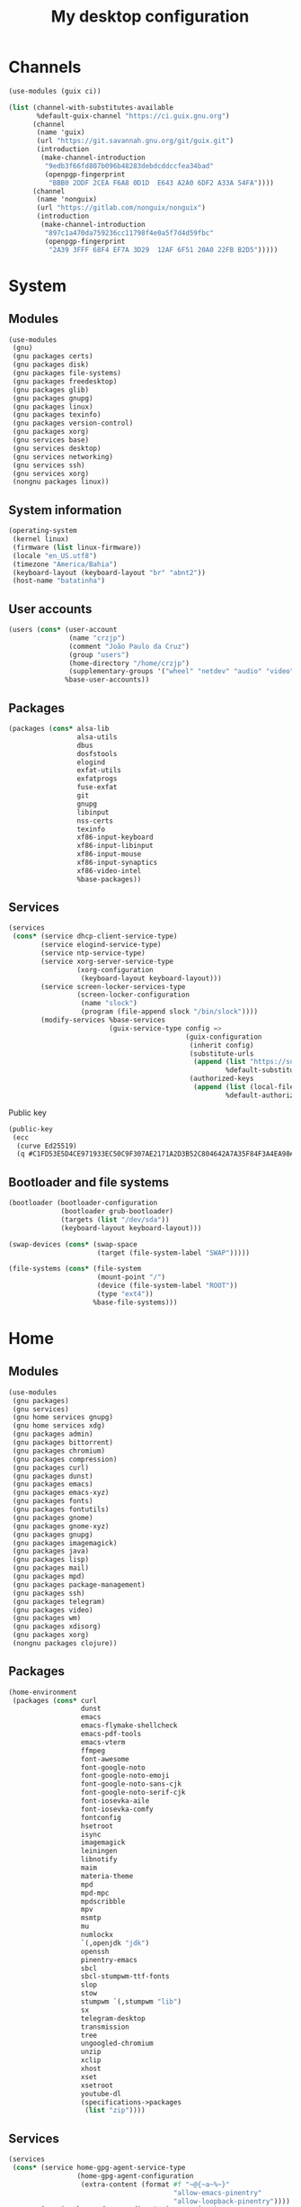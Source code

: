 #+title: My desktop configuration

* Channels

#+begin_src scheme :tangle channels.scm
(use-modules (guix ci))

(list (channel-with-substitutes-available
       %default-guix-channel "https://ci.guix.gnu.org")
      (channel
       (name 'guix)
       (url "https://git.savannah.gnu.org/git/guix.git")
       (introduction
        (make-channel-introduction
         "9edb3f66fd807b096b48283debdcddccfea34bad"
         (openpgp-fingerprint
          "BBB0 2DDF 2CEA F6A8 0D1D  E643 A2A0 6DF2 A33A 54FA"))))
      (channel
       (name 'nonguix)
       (url "https://gitlab.com/nonguix/nonguix")
       (introduction
        (make-channel-introduction
         "897c1a470da759236cc11798f4e0a5f7d4d59fbc"
         (openpgp-fingerprint
          "2A39 3FFF 68F4 EF7A 3D29  12AF 6F51 20A0 22FB B2D5")))))
#+end_src

* System
:properties:
:header-args: :tangle system.scm
:end:

** Modules

#+begin_src scheme
(use-modules
 (gnu)
 (gnu packages certs)
 (gnu packages disk)
 (gnu packages file-systems)
 (gnu packages freedesktop)
 (gnu packages glib)
 (gnu packages gnupg)
 (gnu packages linux)
 (gnu packages texinfo)
 (gnu packages version-control)
 (gnu packages xorg)
 (gnu services base)
 (gnu services desktop)
 (gnu services networking)
 (gnu services ssh)
 (gnu services xorg)
 (nongnu packages linux))
#+end_src

** System information

#+begin_src scheme
(operating-system
 (kernel linux)
 (firmware (list linux-firmware))
 (locale "en_US.utf8")
 (timezone "America/Bahia")
 (keyboard-layout (keyboard-layout "br" "abnt2"))
 (host-name "batatinha")
#+end_src

** User accounts

#+begin_src scheme
 (users (cons* (user-account
                (name "crzjp")
                (comment "João Paulo da Cruz")
                (group "users")
                (home-directory "/home/crzjp")
                (supplementary-groups '("wheel" "netdev" "audio" "video" "input" "tty")))
               %base-user-accounts))
#+end_src

** Packages

#+begin_src scheme
 (packages (cons* alsa-lib
                  alsa-utils
                  dbus
                  dosfstools
                  elogind
                  exfat-utils
                  exfatprogs
                  fuse-exfat
                  git
                  gnupg
                  libinput
                  nss-certs
                  texinfo
                  xf86-input-keyboard
                  xf86-input-libinput
                  xf86-input-mouse
                  xf86-input-synaptics
                  xf86-video-intel
                  %base-packages))
#+end_src

** Services

#+begin_src scheme
 (services
  (cons* (service dhcp-client-service-type)
         (service elogind-service-type)
         (service ntp-service-type)
         (service xorg-server-service-type
                  (xorg-configuration
                   (keyboard-layout keyboard-layout)))
         (service screen-locker-services-type
                  (screen-locker-configuration
                   (name "slock")
                   (program (file-append slock "/bin/slock"))))
         (modify-services %base-services
                          (guix-service-type config =>
                                             (guix-configuration
                                              (inherit config)
                                              (substitute-urls
                                               (append (list "https://substitutes.nonguix.org")
                                                       %default-substitute-urls))
                                              (authorized-keys
                                               (append (list (local-file "./signing-key.pub"))
                                                       %default-authorized-guix-keys)))))))
#+end_src

Public key

#+begin_src scheme :tangle signing-key.pub
(public-key
 (ecc
  (curve Ed25519)
  (q #C1FD53E5D4CE971933EC50C9F307AE2171A2D3B52C804642A7A35F84F3A4EA98#)))
#+end_src

** Bootloader and file systems

#+begin_src scheme
 (bootloader (bootloader-configuration
              (bootloader grub-bootloader)
              (targets (list "/dev/sda"))
              (keyboard-layout keyboard-layout)))

 (swap-devices (cons* (swap-space
                       (target (file-system-label "SWAP")))))

 (file-systems (cons* (file-system
                       (mount-point "/")
                       (device (file-system-label "ROOT"))
                       (type "ext4"))
                      %base-file-systems)))
#+end_src

* Home
:properties:
:header-args: :tangle home.scm
:end:

** Modules

#+begin_src scheme
(use-modules
 (gnu packages)
 (gnu services)
 (gnu home services gnupg)
 (gnu home services xdg)
 (gnu packages admin)
 (gnu packages bittorrent)
 (gnu packages chromium)
 (gnu packages compression)
 (gnu packages curl)
 (gnu packages dunst)
 (gnu packages emacs)
 (gnu packages emacs-xyz)
 (gnu packages fonts)
 (gnu packages fontutils)
 (gnu packages gnome)
 (gnu packages gnome-xyz)
 (gnu packages gnupg)
 (gnu packages imagemagick)
 (gnu packages java)
 (gnu packages lisp)
 (gnu packages mail)
 (gnu packages mpd)
 (gnu packages package-management)
 (gnu packages ssh)
 (gnu packages telegram)
 (gnu packages video)
 (gnu packages wm)
 (gnu packages xdisorg)
 (gnu packages xorg)
 (nongnu packages clojure))
#+end_src

** Packages

#+begin_src scheme
(home-environment
 (packages (cons* curl
                  dunst
                  emacs
                  emacs-flymake-shellcheck
                  emacs-pdf-tools
                  emacs-vterm
                  ffmpeg
                  font-awesome
                  font-google-noto
                  font-google-noto-emoji
                  font-google-noto-sans-cjk
                  font-google-noto-serif-cjk
                  font-iosevka-aile
                  font-iosevka-comfy
                  fontconfig
                  hsetroot
                  isync
                  imagemagick
                  leiningen
                  libnotify
                  maim
                  materia-theme
                  mpd
                  mpd-mpc
                  mpdscribble
                  mpv
                  msmtp
                  mu
                  numlockx
                  `(,openjdk "jdk")
                  openssh
                  pinentry-emacs
                  sbcl
                  sbcl-stumpwm-ttf-fonts
                  slop
                  stow
                  stumpwm `(,stumpwm "lib")
                  sx
                  telegram-desktop
                  transmission
                  tree
                  ungoogled-chromium
                  unzip
                  xclip
                  xhost
                  xset
                  xsetroot
                  youtube-dl
                  (specifications->packages
                   (list "zip"))))
#+end_src

** Services

#+begin_src scheme
 (services
  (cons* (service home-gpg-agent-service-type
                  (home-gpg-agent-configuration
                   (extra-content (format #f "~@{~a~%~}"
                                          "allow-emacs-pinentry"
                                          "allow-loopback-pinentry"))))
         (service home-xdg-user-directories-service-type
                  (home-xdg-user-directories-configuration
                   (desktop     "$HOME/desktop")
                   (documents   "$HOME/documents")
                   (download    "$HOME/downloads")
                   (music       "$HOME/musics")
                   (pictures    "$HOME/pictures")
                   (publicshare "$HOME/public")
                   (templates   "$HOME/templates")
                   (videos      "$HOME/videos"))))))
#+end_src
